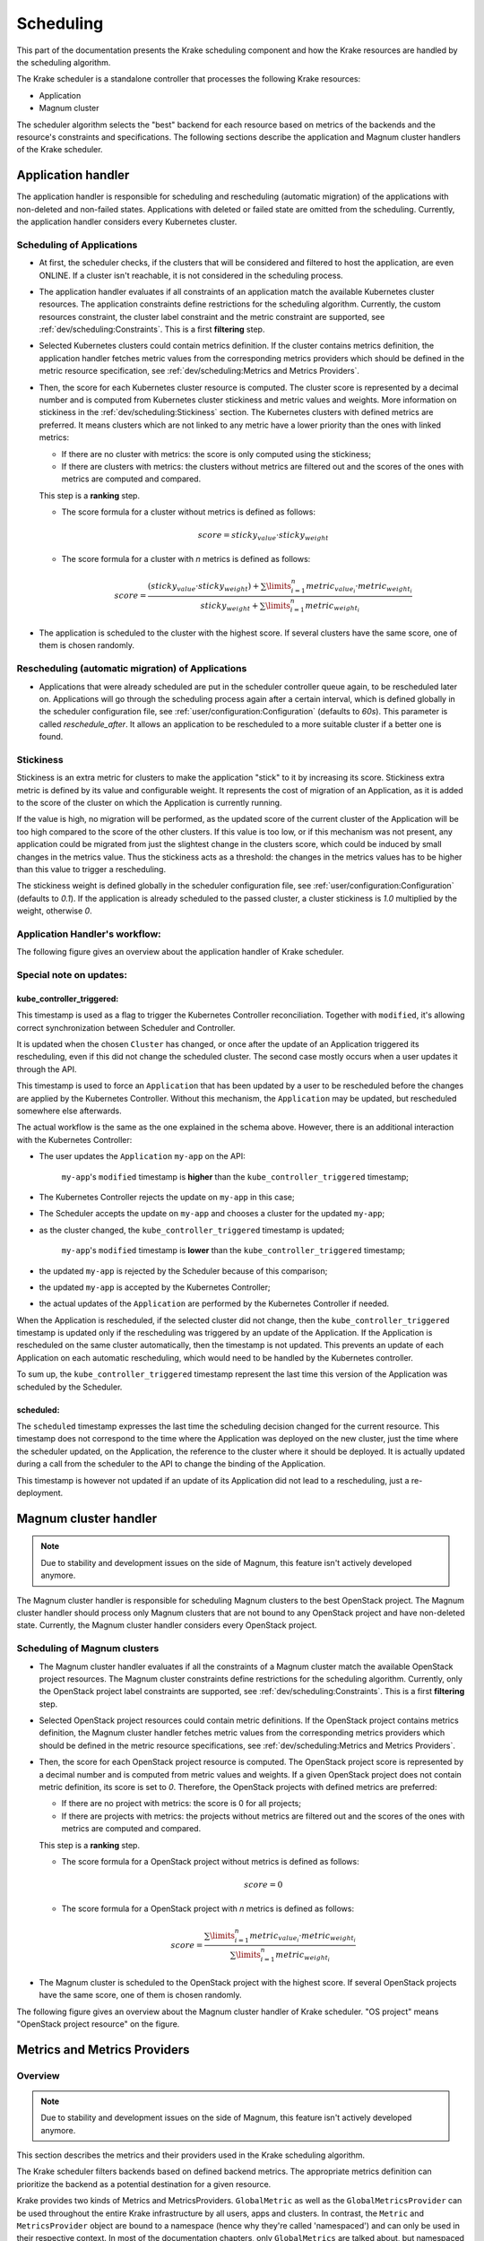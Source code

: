 ==========
Scheduling
==========

This part of the documentation presents the Krake scheduling component and
how the Krake resources are handled by the scheduling algorithm.

The Krake scheduler is a standalone controller that processes the following Krake
resources:

- Application
- Magnum cluster

The scheduler algorithm selects the "best" backend for each resource based on metrics
of the backends and the resource's constraints and specifications. The following sections
describe the application and Magnum cluster handlers of the Krake scheduler.


Application handler
===================

The application handler is responsible for scheduling and rescheduling
(automatic migration) of the applications with non-deleted and non-failed states.
Applications with deleted or failed state are omitted from the scheduling.
Currently, the application handler considers every Kubernetes cluster.

Scheduling of Applications
--------------------------

- At first, the scheduler checks, if the clusters that will be considered and filtered
  to host the application, are even ONLINE. If a cluster isn't reachable, it is not
  considered in the scheduling process.

- The application handler evaluates if all constraints of an application match the
  available Kubernetes cluster resources. The application constraints define
  restrictions for the scheduling algorithm. Currently, the custom resources constraint,
  the cluster label constraint and the metric constraint are supported, see
  :ref:`dev/scheduling:Constraints`. This is a first **filtering** step.

- Selected Kubernetes clusters could contain metrics definition. If the cluster contains
  metrics definition, the application handler fetches metric values from the
  corresponding metrics providers which should be defined in the metric resource
  specification, see :ref:`dev/scheduling:Metrics and Metrics Providers`.

- Then, the score for each Kubernetes cluster resource is computed. The cluster score is
  represented by a decimal number and is computed from Kubernetes cluster stickiness
  and metric values and weights. More information on stickiness in the
  :ref:`dev/scheduling:Stickiness` section. The Kubernetes clusters with defined metrics
  are preferred. It means clusters which are not linked to any metric have a lower
  priority than the ones with linked metrics:

  - If there are no cluster with metrics: the score is only computed using the
    stickiness;

  - If there are clusters with metrics: the clusters without metrics are filtered out
    and the scores of the ones with metrics are computed and compared.

  This step is a **ranking** step.

  - The score formula for a cluster without metrics is defined as follows:

    .. math::

        score = sticky_{value} \cdot sticky_{weight}

  - The score formula for a cluster with `n` metrics is defined as follows:

    .. math::

        score = \frac{(sticky_{value} \cdot sticky_{weight}) + \sum\limits_{i=1}^n metric_{value_i} \cdot metric_{weight_i}}
               {sticky_{weight} + \sum\limits_{i=1}^n metric_{weight_i}}

- The application is scheduled to the cluster with the highest score. If several
  clusters have the same score, one of them is chosen randomly.

Rescheduling (automatic migration) of Applications
--------------------------------------------------

- Applications that were already scheduled are put in the scheduler controller queue
  again, to be rescheduled later on. Applications will go through the scheduling process
  again after a certain interval, which is defined globally in the scheduler
  configuration file, see :ref:`user/configuration:Configuration` (defaults to `60s`).
  This parameter is called `reschedule_after`. It allows an application to be
  rescheduled to a more suitable cluster if a better one is found.


Stickiness
----------

Stickiness is an extra metric for clusters to make the application "stick" to it by
increasing its score. Stickiness extra metric is defined by its value and
configurable weight. It represents the cost of migration of an Application, as it is
added to the score of the cluster on which the Application is currently running.

If the value is high, no migration will be performed, as the updated score of the current
cluster of the Application will be too high compared to the score of the other clusters.
If this value is too low, or if this mechanism was not present, any application could be
migrated from just the slightest change in the clusters score, which could be induced by
small changes in the metrics value. Thus the stickiness acts as a threshold: the changes
in the metrics values has to be higher than this value to trigger a rescheduling.

The stickiness weight is defined globally in the scheduler configuration file, see
:ref:`user/configuration:Configuration` (defaults to `0.1`). If the application is
already scheduled to the passed cluster, a cluster stickiness is `1.0` multiplied by
the weight, otherwise `0`.


Application Handler's workflow:
-------------------------------

The following figure gives an overview about the application handler of Krake scheduler.

.. figure:: /img/scheduler_app_handler.png


Special note on updates:
------------------------

kube_controller_triggered:
~~~~~~~~~~~~~~~~~~~~~~~~~~

This timestamp is used as a flag to trigger the Kubernetes Controller reconciliation.
Together with ``modified``, it's allowing correct synchronization between Scheduler and
Controller.

It is updated when the chosen ``Cluster`` has changed, or once after the update of an
Application triggered its rescheduling, even if this did not change the scheduled
cluster. The second case mostly occurs when a user updates it through the API.

This timestamp is used to force an ``Application`` that has been updated by a user to be
rescheduled before the changes are applied by the Kubernetes Controller. Without this
mechanism, the ``Application`` may be updated, but rescheduled somewhere else
afterwards.

The actual workflow is the same as the one explained in the schema above. However, there
is an additional interaction with the Kubernetes Controller:

- The user updates the ``Application`` ``my-app`` on the API:

   ``my-app``'s ``modified`` timestamp is **higher** than the
   ``kube_controller_triggered`` timestamp;

- The Kubernetes Controller rejects the update on ``my-app`` in this case;
- The Scheduler accepts the update on ``my-app`` and chooses a cluster for the updated
  ``my-app``;
- as the cluster changed, the ``kube_controller_triggered`` timestamp is updated;

   ``my-app``'s ``modified`` timestamp is **lower** than the
   ``kube_controller_triggered`` timestamp;

- the updated ``my-app`` is rejected by the Scheduler because of this comparison;
- the updated ``my-app`` is accepted by the Kubernetes Controller;
- the actual updates of the ``Application`` are performed by the Kubernetes Controller
  if needed.

When the Application is rescheduled, if the selected cluster did not change, then the
``kube_controller_triggered`` timestamp is updated only if the rescheduling was
triggered by an update of the Application. If the Application is rescheduled on the same
cluster automatically, then the timestamp is not updated. This prevents an update of
each Application on each automatic rescheduling, which would need to be handled by the
Kubernetes controller.

To sum up, the ``kube_controller_triggered`` timestamp represent the last time this
version of the Application was scheduled by the Scheduler.


scheduled:
~~~~~~~~~~

The ``scheduled`` timestamp expresses the last time the scheduling decision changed for
the current resource. This timestamp does not correspond to the time where the
Application was deployed on the new cluster, just the time where the scheduler updated,
on the Application, the reference to the cluster where it should be deployed. It is
actually updated during a call from the scheduler to the API to change the binding of
the Application.

This timestamp is however not updated if an update of its Application did not lead to a
rescheduling, just a re-deployment.


Magnum cluster handler
======================

.. note::

    Due to stability and development issues on the side of Magnum, this feature isn't actively developed anymore.

The Magnum cluster handler is responsible for scheduling Magnum clusters to the best
OpenStack project. The Magnum cluster handler should process only Magnum clusters that
are not bound to any OpenStack project and have non-deleted state.
Currently, the Magnum cluster handler considers every OpenStack project.

Scheduling of Magnum clusters
-----------------------------

- The Magnum cluster handler evaluates if all the constraints of a Magnum cluster
  match the available OpenStack project resources. The Magnum cluster constraints
  define restrictions for the scheduling algorithm. Currently, only the OpenStack
  project label constraints are supported, see :ref:`dev/scheduling:Constraints`. This
  is a first **filtering** step.

- Selected OpenStack project resources could contain metric definitions. If the
  OpenStack project contains metrics definition, the Magnum cluster handler fetches
  metric values from the corresponding metrics providers which should be defined in the
  metric resource specifications,
  see :ref:`dev/scheduling:Metrics and Metrics Providers`.

- Then, the score for each OpenStack project resource is computed. The OpenStack project
  score is represented by a decimal number and is computed from metric values and
  weights. If a given OpenStack project does not contain metric definition, its score is
  set to `0`. Therefore, the OpenStack projects with defined metrics are preferred:

  - If there are no project with metrics: the score is 0 for all projects;

  - If there are projects with metrics: the projects without metrics are filtered out
    and the scores of the ones with metrics are computed and compared.

  This step is a **ranking** step.

  - The score formula for a OpenStack project without metrics is defined as follows:

    .. math::

        score = 0

  - The score formula for a OpenStack project with `n` metrics is defined as follows:

    .. math::

        score = \frac{\sum\limits_{i=1}^n metric_{value_i} \cdot metric_{weight_i}}
               {\sum\limits_{i=1}^n metric_{weight_i}}

- The Magnum cluster is scheduled to the OpenStack project with the highest score. If
  several OpenStack projects have the same score, one of them is chosen randomly.

The following figure gives an overview about the Magnum cluster handler of Krake
scheduler. "OS project" means "OpenStack project resource" on the figure.

.. figure:: /img/scheduler_magnum_cluster_handler.png


Metrics and Metrics Providers
=============================

Overview
-------
.. note::

    Due to stability and development issues on the side of Magnum, this feature isn't actively developed anymore.

This section describes the metrics and their providers used in the Krake scheduling
algorithm.

The Krake scheduler filters backends based on defined backend metrics. The appropriate
metrics definition can prioritize the backend as a potential destination for a given
resource.

Krake provides two kinds of Metrics and MetricsProviders. ``GlobalMetric`` as well as
the ``GlobalMetricsProvider`` can be used throughout the entire Krake infrastructure by
all users, apps and clusters. In contrast, the ``Metric`` and ``MetricsProvider`` object
are bound to a namespace (hence why they're called 'namespaced') and can only be used in
their respective context. In most of the documentation chapters, only ``GlobalMetrics``
are talked about, but namespaced ``Metrics`` can also be used to follow these sections.

The metrics for the Kubernetes clusters, Magnum clusters and OpenStack projects
resources are defined by the ``-m`` or ``--metric`` option in the rok CLI, see
:ref:`user/rok-documentation:Rok documentation`. Multiple metrics can be specified for
one resource with the following syntax: `<name> <weight>`.

Examples:

.. code:: bash

  # Kubernetes clusters:
  rok kube cluster create <kubeconfig> --metric heat_demand_zone_1 0.45

  # Magnum clusters:
  rok os cluster create <cluster_name> --metric heat_demand_zone_1 54

  # OpenStack projects:
  rok os project create --user-id $OS_USER_ID --template $TEMPLATE_ID my-project --metric heat_demand_zone_1 3


By design, the general Krake metric resource (called ``GlobalMetric``) is a core api
object, that contains its value normalization interval (min, max) and metrics provider
name, from which the metric current value should be requested. For the moment, Krake
supports the following types of metrics providers:

- **Prometheus** metrics provider, which can be used to fetch the current value of a
  metric from a Prometheus_ server;
- **Kafka** metrics provider, which can be used to fetch the current value of a metric
  from a KSQL_ database;
- **Static** metrics provider, which returns always the same value when a metric
  is fetched. Different metrics can be configured to be given by a Static provider,
  each with their respective value. The static provider was mostly designed for testing
  purposes.


The metrics provider is defined as a core api resource (called
``GlobalMetricsProvider``) that stores the access information for the case of a
Prometheus metrics provider, or the metrics values for the case of a Static
metrics provider.


Example
-------

.. code:: yaml

    api: core
    kind: GlobalMetric
    metadata:
      name: heat_demand_zone_1  # name as stored in Krake API (for management purposes)
    spec:
      max: 5.0
      min: 0.0
      provider:
        metric: heat_demand_zone_1  # name on the provider
        name: <metrics provider name> # for instance prometheus or static_provider

    ---
    # Prometheus metrics provider
    api: core
    kind: GlobalMetricsProvider
    metadata:
      name: prometheus_provider
    spec:
      type: prometheus  # specify here the type of metrics provider
      prometheus:
        url: http://localhost:9090

    ---
    # Kafka metrics provider
    api: core
    kind: GlobalMetricsProvider
    metadata:
      name: kafka_provider
    spec:
      type: kafka
      kafka:
        comparison_column: my_comp_col  # Name of the column where the metrics names are stored
        table: my_table  # Name of the table in which the metrics are stored
        url: http://localhost:8080
        value_column: my_value_col  # Name of the column where the metrics values are stored

    ---
    # Static metrics provider
    api: core
    kind: GlobalMetricsProvider
    metadata:
      name: static_provider
    spec:
      type: static  # specify here the type of metrics provider
      static:
        metrics:
          heat_demand_zone_1: 0.9
          electricity_cost_1: 0.1


In the example above, all metrics providers could be used to fetch the
``heat_demand_zone_1`` metric. By specifying a name in ``spec.provider.name`` of the
``GlobalMetric`` resource, the value would be fetched from a different provider:

- ``prometheus_provider`` for the Prometheus provider;
- ``kafka_provider`` for the Kafka provider;
- ``static_provider`` for the Static provider (and the metric would always have the
  value ``0.9``).

.. note::
    A metric contains two "names", but they can be different. ``metadata.name`` is the
    name of the GlobalMetric resource as stored by the Krake API. In the database,
    there can not be two resources of the same kind with the exact same name.

    However (if we take for instance the case of Prometheus), two metrics, taken from
    two different Prometheus servers could have the exact same name. This name is given
    by ``spec.provider.metric``.

    So two Krake `GlobalMetric`s resources could be called ``latency_from_A`` and
    ``latency_from_B`` in the database, but their name could
    be ``latency`` in both Prometheus servers.

The Krake metrics and metrics providers definitions can also be added directly to the
Krake etcd database using the script `krake_bootstrap_db`, instead of using the API,
see :ref:`admin/bootstrapping:Bootstrapping`.


Constraints
===========

This section describes the resource constraints definition used in the Krake scheduling
algorithm.

The Krake scheduler filters appropriate backends based on defined resource constraints.
A backend can be accepted by the scheduler as a potential destination for a given
resource only if it matches all defined resource constraints.

The Krake scheduler supports the following resource constraints:

- Label constraints
- Metric constraints
- Custom resources constraints

The Krake users are allowed to define these restrictions for the scheduling algorithm
of Krake.

The following sections describe the supported constraints of the Krake scheduler in
more detail.


Label constraints
-----------------

Krake allows the user to define a label constraint and to restrict the deployment of
resources only to backends that matches **all** defined labels. Based on the resource,
Krake supports the following label constraints:

- The cluster label constraints for the application resource
- The OpenStack project label constraints for the Magnum cluster resource

A simple language for expressing label constraints is used. The following operations
can be expressed:

    equality
        The value of a label must be equal to a specific value::

            <label> is <value>
            <label> = <value>
            <label> == <value>

    non-equality
        The value of a label must not be equal to a specific value::

            <label> is not <value>
            <label> != <value>

    inclusion
        The value of a label must be inside a set of values::

            <label> in (<value>, <value>, ...)

    exclusion
        The value of a label must not be inside a set of values::

            <label> not in (<value>, <value>, ...)


The cluster label constraints for the Kubernetes application and Magnum
cluster resources are defined by ``-L`` or ``--cluster-label-constraint`` option in the
rok CLI, see :ref:`user/rok-documentation:Rok documentation`. The constraints can be
specified multiple times with the syntax: `<label> expression <value>`.

Examples:

.. code:: bash

  # Kubernetes Application
  rok kube app create <application_name> -f <path_to_manifest> -L 'location is DE'

  # Magnum clusters:
  rok os cluster create <cluster_name> -L 'location is DE'


Metric constraints
------------------

Krake allows the user to define a metric constraint and to restrict the deployment of
resources only to backends that matches the metric constraint. Based on the resource,
Krake supports the following metric constraints:

- The cluster metric constraints for the application resource

A simple language for expressing metric constraints is used. The following operations
can be expressed:

    equality
        The value of a label must be equal to a specific value::

            <metric> is <value>
            <metric> = <value>
            <metric> == <value>

    non-equality
        The value of a metric must not be equal to a specific value::

            <metric> is not <value>
            <metric> != <value>

    greater than
        The value of a metric must be greater than a specific value::

            <metric> greater than <value>
            <metric> gt <value>
            <metric> > <value>

    greater than or equal
        The value of a metric must be greater or equal than a specific value::

            <metric> greater than or equal <value>
            <metric> gte <value>
            <metric> >= <value>
            <metric> => <value>

    less than
        The value of a metric must be less than a specific value::

            <metric> less than <value>
            <metric> lt <value>
            <metric> < <value>

    less than or equal
        The value of a metric must be less or equal than a specific value::

            <metric> less than or equal <value>
            <metric> lte <value>
            <metric> <= <value>
            <metric> =< <value>

The metric label constraints for the Kubernetes application resources are defined
by ``-M`` or ``--cluster-metric-constraint`` option in the rok CLI,
see :ref:`user/rok-documentation:Rok documentation`. The constraints can be
specified multiple times with the syntax: `<metric> expression <value>`.

Examples:

.. code:: bash

  # Kubernetes Application
  rok kube app create <application_name> -f <path_to_manifest> -M 'load = 5'


Custom resources:
-----------------

Krake allows the user to deploy an application that uses Kubernetes Custom Resources
(CR).

The user can define which CRs are available on his cluster. A CR is defined
by the Custom Resource Definition (CRD) and Krake uses this CRD name with the format
``<plural>.<group>`` as a marker.


The supported CRD names are defined by ``-R`` or ``--custom-resource`` option in rok
CLI. See also :ref:`user/rok-documentation:Rok documentation`.

Example:

.. code:: bash

    rok kube cluster create <kubeconfig> --custom-resource <plural>.<group>

Applications that are based on a CR have to be explicitly labeled with a cluster
resource constraint. This is used in the Krake scheduling algorithm to select an
appropriate cluster where the CR is supported.

Cluster resource constraints are defined by a CRD name with the
format ``<plural>.<group>`` using ``-R`` or ``--cluster-resource-constraint`` option in
rok CLI. See also :ref:`user/rok-documentation:Rok documentation`.

Example:

.. code:: bash

    rok kube app create <application_name> -f <path_to_manifest> --cluster-resource-constraint <plural>.<group>



.. _Prometheus: https://prometheus.io/
.. _KSQL: https://github.com/confluentinc/ksql
